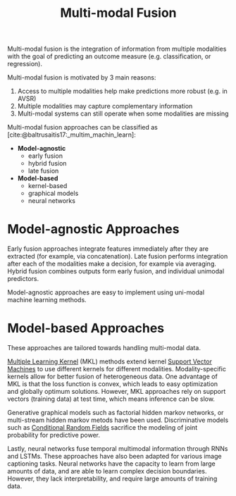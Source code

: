 :PROPERTIES:
:ID:       b3c6f8cb-e3fe-4a72-8f03-ddbe65024428
:END:
#+hugo_slug: multimodal_fusion
#+title: Multi-modal Fusion
#+bibliography: biblio.bib

Multi-modal fusion is the integration of information from multiple
modalities with the goal of predicting an outcome measure (e.g.
classification, or regression).

Multi-modal fusion is motivated by 3 main reasons:

1. Access to multiple modalities help make predictions more robust
   (e.g. in AVSR)
2. Multiple modalities may capture complementary information
3. Multi-modal systems can still operate when some modalities are
   missing

Multi-modal fusion approaches can be classified as
[cite:@baltrusaitis17:_multim_machin_learn]:

- *Model-agnostic*
  - early fusion
  - hybrid fusion
  - late fusion
- *Model-based*
  - kernel-based
  - graphical models
  - neural networks

* Model-agnostic Approaches

Early fusion approaches integrate features immediately after they are
extracted (for example, via concatenation). Late fusion performs
integration after each of the modalities make a decision, for example
via averaging. Hybrid fusion combines outputs form early fusion, and
individual unimodal predictors.

Model-agnostic approaches are easy to implement using uni-modal
machine learning methods.

* Model-based Approaches

These approaches are tailored towards handling multi-modal data.

[[id:b74fd458-dbbe-40ce-8d51-721edc55fc5b][Multiple Learning Kernel]] (MKL) methods extend kernel [[id:4d01a82e-894b-421b-930d-04e1a0c83f75][Support Vector
Machines]] to use different kernels for different modalities.
Modality-specific kernels allow for better fusion of heterogeneous
data. One advantage of MKL is that the loss function is convex, which
leads to easy optimization and globally optimum solutions. However,
MKL approaches rely on support vectors (training data) at test time,
which means inference can be slow.

Generative graphical models such as factorial hidden markov networks, or
multi-stream hidden markov metods have been used. Discriminative
models such as [[id:b49a6ffd-be14-465b-aca1-9211a6309fbd][Conditional Random Fields]] sacrifice the modeling of
joint probability for predictive power.

Lastly, neural networks fuse temporal multimodal information through
RNNs and LSTMs. These approaches have also been adapted for various
image captioning tasks. Neural networks have the capacity to learn
from large amounts of data, and are able to learn complex decision
boundaries. However, they lack interpretability, and require large
amounts of training data.

